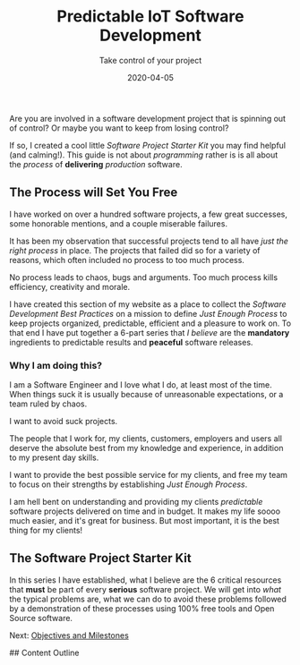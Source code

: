#+title: Predictable IoT Software Development
#+description: Do you ever stress over a software project, or lose sleep wondering how to start?
#+subtitle: Take control of your project
#+date: 2020-04-05
#+next: /software/objective-and-milestones

Are you are involved in a software development project that is
spinning out of control? Or maybe you want to keep from losing control?

If so, I created a cool little /Software Project Starter Kit/ you may
find helpful (and calming!). This guide is not about /programming/
rather is is all about the /process/ of **delivering** /production/
software. 

** The Process will Set You Free

I have worked on over a hundred software projects, a few great
successes, some honorable mentions, and a couple miserable failures. 

It has been my observation that successful projects tend to all have
/just the right process/ in place. The projects that failed did so for
a variety of reasons, which often included no process to too much
process. 

#+BEGIN_QUOTE:
No process leads to chaos, bugs and arguments. Too much process kills efficiency,
creativity and morale.
#+END_QUOTE:

I have created this section of my website as a place to collect the /Software Development Best Practices/ 
  on a mission to define /Just Enough Process/ to keep projects
organized, predictable, efficient and a pleasure to work on. To that
end I have put together a 6-part series that /I believe/ are the
**mandatory** ingredients to predictable results and **peaceful**
software releases.

*** Why I am doing this?

I am a Software Engineer and I love what I do, at least most of the time.
When things suck it is usually because of unreasonable expectations,
or a team ruled by chaos.  


#+BEGIN_QUOTE:
I want to avoid suck projects.
#+END_QUOTE:

The people that I work for, my clients, customers, employers and users
all deserve the absolute best from my knowledge and experience, in
addition to my present day skills.

#+BEGIN_QUOTE:
I want to provide the best possible service for my clients, and
free my team to focus on their strengths by establishing /Just Enough Process/.
#+END_QUOTE:

I am hell bent on understanding and providing my clients /predictable/
software projects delivered on time and in budget. It makes my life
soooo much easier, and it's great for business. But most important, it
is the best thing for my clients!  

** The Software Project Starter Kit

In this series I have established, what I believe are the 6 critical
resources that ***must*** be part of every ***serious*** software
project. We will get into /what/ the typical problems are, what we
can do to avoid these problems followed by a demonstration of these
processes using 100% free tools and Open Source software.

Next: [[/software/objectives-and-milestones][Objectives and Milestones]]



## Content Outline
